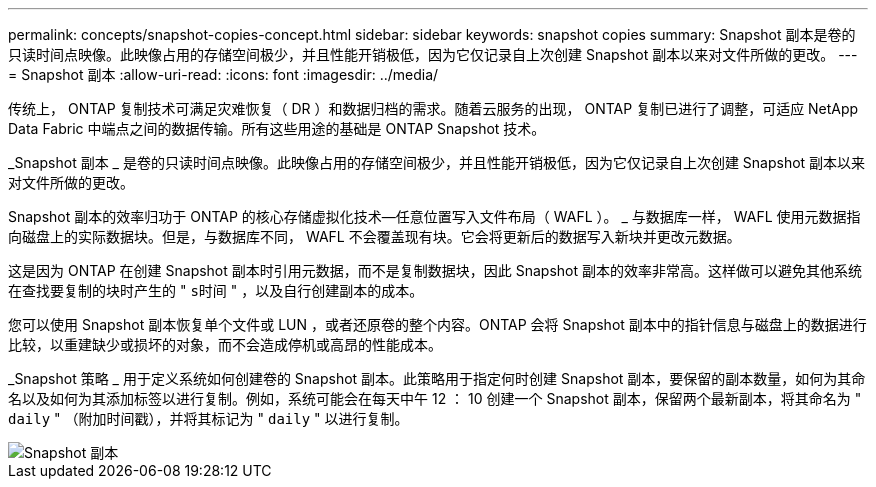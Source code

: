 ---
permalink: concepts/snapshot-copies-concept.html 
sidebar: sidebar 
keywords: snapshot copies 
summary: Snapshot 副本是卷的只读时间点映像。此映像占用的存储空间极少，并且性能开销极低，因为它仅记录自上次创建 Snapshot 副本以来对文件所做的更改。 
---
= Snapshot 副本
:allow-uri-read: 
:icons: font
:imagesdir: ../media/


[role="lead"]
传统上， ONTAP 复制技术可满足灾难恢复（ DR ）和数据归档的需求。随着云服务的出现， ONTAP 复制已进行了调整，可适应 NetApp Data Fabric 中端点之间的数据传输。所有这些用途的基础是 ONTAP Snapshot 技术。

_Snapshot 副本 _ 是卷的只读时间点映像。此映像占用的存储空间极少，并且性能开销极低，因为它仅记录自上次创建 Snapshot 副本以来对文件所做的更改。

Snapshot 副本的效率归功于 ONTAP 的核心存储虚拟化技术—任意位置写入文件布局（ WAFL ）。 _ 与数据库一样， WAFL 使用元数据指向磁盘上的实际数据块。但是，与数据库不同， WAFL 不会覆盖现有块。它会将更新后的数据写入新块并更改元数据。

这是因为 ONTAP 在创建 Snapshot 副本时引用元数据，而不是复制数据块，因此 Snapshot 副本的效率非常高。这样做可以避免其他系统在查找要复制的块时产生的 " `s时间` " ，以及自行创建副本的成本。

您可以使用 Snapshot 副本恢复单个文件或 LUN ，或者还原卷的整个内容。ONTAP 会将 Snapshot 副本中的指针信息与磁盘上的数据进行比较，以重建缺少或损坏的对象，而不会造成停机或高昂的性能成本。

_Snapshot 策略 _ 用于定义系统如何创建卷的 Snapshot 副本。此策略用于指定何时创建 Snapshot 副本，要保留的副本数量，如何为其命名以及如何为其添加标签以进行复制。例如，系统可能会在每天中午 12 ： 10 创建一个 Snapshot 副本，保留两个最新副本，将其命名为 " `daily` " （附加时间戳），并将其标记为 " `daily` " 以进行复制。

image::../media/snapshot-copy.gif[Snapshot 副本]
